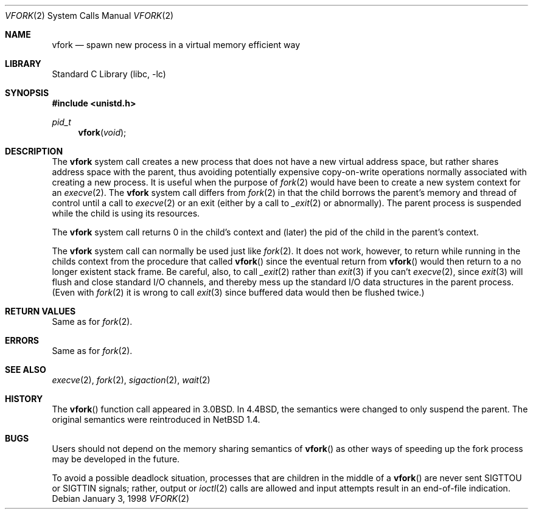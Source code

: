 .\"	vfork.2,v 1.24 2003/08/07 16:44:11 agc Exp
.\"
.\" Copyright (c) 1980, 1991, 1993
.\"	The Regents of the University of California.  All rights reserved.
.\"
.\" Redistribution and use in source and binary forms, with or without
.\" modification, are permitted provided that the following conditions
.\" are met:
.\" 1. Redistributions of source code must retain the above copyright
.\"    notice, this list of conditions and the following disclaimer.
.\" 2. Redistributions in binary form must reproduce the above copyright
.\"    notice, this list of conditions and the following disclaimer in the
.\"    documentation and/or other materials provided with the distribution.
.\" 3. Neither the name of the University nor the names of its contributors
.\"    may be used to endorse or promote products derived from this software
.\"    without specific prior written permission.
.\"
.\" THIS SOFTWARE IS PROVIDED BY THE REGENTS AND CONTRIBUTORS ``AS IS'' AND
.\" ANY EXPRESS OR IMPLIED WARRANTIES, INCLUDING, BUT NOT LIMITED TO, THE
.\" IMPLIED WARRANTIES OF MERCHANTABILITY AND FITNESS FOR A PARTICULAR PURPOSE
.\" ARE DISCLAIMED.  IN NO EVENT SHALL THE REGENTS OR CONTRIBUTORS BE LIABLE
.\" FOR ANY DIRECT, INDIRECT, INCIDENTAL, SPECIAL, EXEMPLARY, OR CONSEQUENTIAL
.\" DAMAGES (INCLUDING, BUT NOT LIMITED TO, PROCUREMENT OF SUBSTITUTE GOODS
.\" OR SERVICES; LOSS OF USE, DATA, OR PROFITS; OR BUSINESS INTERRUPTION)
.\" HOWEVER CAUSED AND ON ANY THEORY OF LIABILITY, WHETHER IN CONTRACT, STRICT
.\" LIABILITY, OR TORT (INCLUDING NEGLIGENCE OR OTHERWISE) ARISING IN ANY WAY
.\" OUT OF THE USE OF THIS SOFTWARE, EVEN IF ADVISED OF THE POSSIBILITY OF
.\" SUCH DAMAGE.
.\"
.\"     @(#)vfork.2	8.1 (Berkeley) 6/4/93
.\"
.Dd January 3, 1998
.Dt VFORK 2
.Os
.Sh NAME
.Nm vfork
.Nd spawn new process in a virtual memory efficient way
.Sh LIBRARY
.Lb libc
.Sh SYNOPSIS
.In unistd.h
.Ft pid_t
.Fn vfork void
.Sh DESCRIPTION
The
.Nm
system call creates a new process that does not have a new
virtual address space, but rather shares address space with the
parent, thus avoiding potentially expensive copy-on-write operations
normally associated with creating a new process.
It is useful when the purpose of
.Xr fork 2
would have been to create a new system context for an
.Xr execve 2 .
The
.Nm
system call differs from
.Xr fork 2
in that the child borrows the parent's memory and thread of
control until a call to
.Xr execve 2
or an exit (either by a call to
.Xr _exit 2
or abnormally).
The parent process is suspended while the child is using its resources.
.Pp
The
.Nm
system call returns 0 in the child's context and (later) the pid
of the child in the parent's context.
.Pp
The
.Nm
system call can normally be used just like
.Xr fork 2 .
It does not work, however, to return while running in the childs context
from the procedure that called
.Fn vfork
since the eventual return from
.Fn vfork
would then return to a no longer existent stack frame.
Be careful, also, to call
.Xr _exit 2
rather than
.Xr exit 3
if you can't
.Xr execve 2 ,
since
.Xr exit 3
will flush and close standard I/O channels, and thereby mess up the
standard I/O data structures
in the parent process.
(Even with
.Xr fork 2
it is wrong to call
.Xr exit 3
since buffered data would then be flushed twice.)
.Sh RETURN VALUES
Same as for
.Xr fork 2 .
.Sh ERRORS
Same as for
.Xr fork 2 .
.Sh SEE ALSO
.Xr execve 2 ,
.Xr fork 2 ,
.Xr sigaction 2 ,
.Xr wait 2
.Sh HISTORY
The
.Fn vfork
function call appeared in
.Bx 3.0 .
In
.Bx 4.4 ,
the semantics were changed to only suspend the parent.
The original semantics were reintroduced in
.Nx 1.4 .
.Sh BUGS
.\" XXX We reintroduced the original semantics.
.\" This system call will be eliminated when proper system sharing
.\" mechanisms are implemented.
Users should not depend on the memory sharing semantics of
.Fn vfork
as other ways of speeding up the fork process may be developed in
the future.
.Pp
To avoid a possible deadlock situation, processes that are children
in the middle of a
.Fn vfork
are never sent
.Dv SIGTTOU
or
.Dv SIGTTIN
signals; rather, output or
.Xr ioctl 2
calls are allowed and input attempts result in an end-of-file indication.

